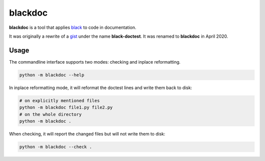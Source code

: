 blackdoc
========

.. image:: https://github.com/keewis/blackdoc/workflows/CI/badge.svg?branch=master
    :target: https://github.com/keewis/blackdoc/actions
.. image:: https://img.shields.io/badge/code%20style-black-000000.svg
    :target: https://github.com/python/black

**blackdoc** is a tool that applies `black`_ to code in documentation.

It was originally a rewrite of a `gist`_ under the name
**black-doctest**. It was renamed to **blackdoc** in April 2020.

.. _gist: https://gist.github.com/mattharrison/2a1a263597d80e99cf85e898b800ec32
.. _black: https://github.com/psf/black

Usage
-----
The commandline interface supports two modes: checking and inplace
reformatting.

.. code:: bash

    python -m blackdoc --help


In inplace reformatting mode, it will reformat the doctest lines and
write them back to disk:

.. code:: bash

    # on explicitly mentioned files
    python -m blackdoc file1.py file2.py
    # on the whole directory
    python -m blackdoc .


When checking, it will report the changed files but will not write them to disk:

.. code:: bash

    python -m blackdoc --check .
